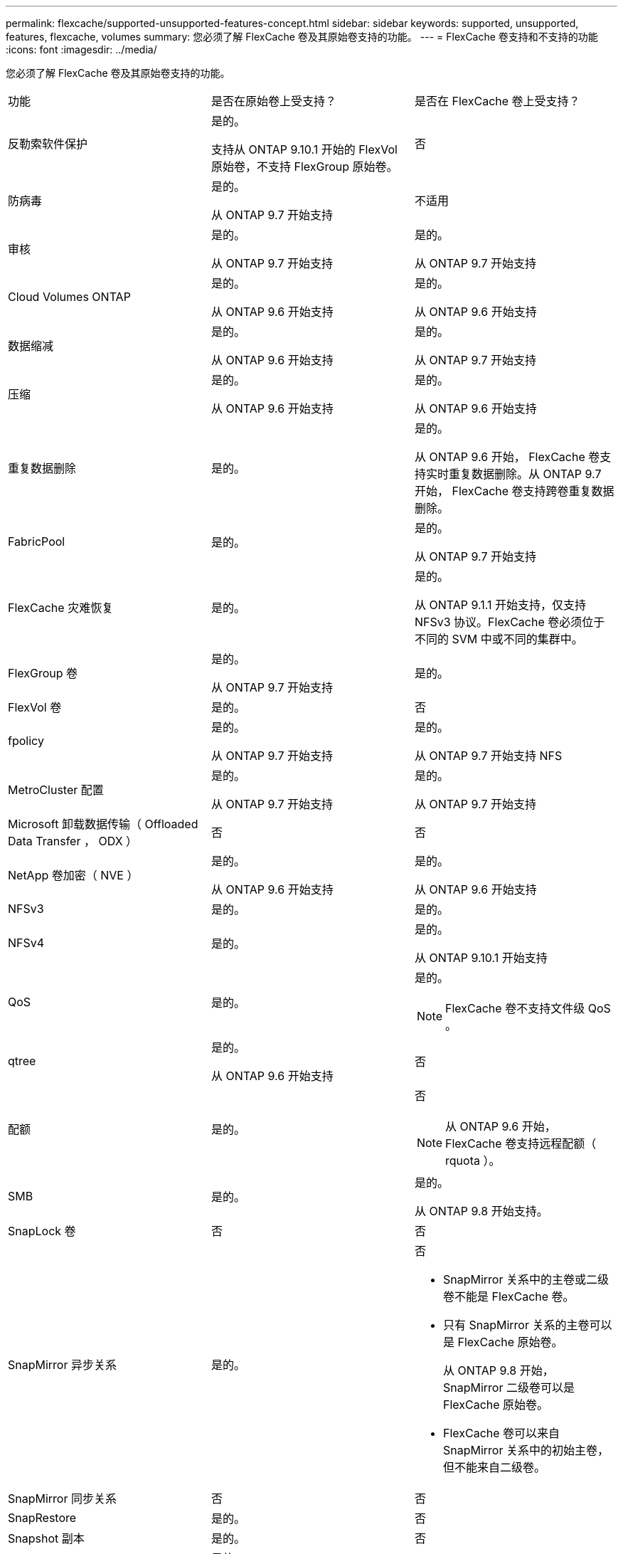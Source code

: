 ---
permalink: flexcache/supported-unsupported-features-concept.html 
sidebar: sidebar 
keywords: supported, unsupported, features, flexcache, volumes 
summary: 您必须了解 FlexCache 卷及其原始卷支持的功能。 
---
= FlexCache 卷支持和不支持的功能
:icons: font
:imagesdir: ../media/


[role="lead"]
您必须了解 FlexCache 卷及其原始卷支持的功能。

|===


| 功能 | 是否在原始卷上受支持？ | 是否在 FlexCache 卷上受支持？ 


 a| 
反勒索软件保护
 a| 
是的。

支持从 ONTAP 9.10.1 开始的 FlexVol 原始卷，不支持 FlexGroup 原始卷。
 a| 
否



 a| 
防病毒
 a| 
是的。

从 ONTAP 9.7 开始支持
 a| 
不适用



 a| 
审核
 a| 
是的。

从 ONTAP 9.7 开始支持
 a| 
是的。

从 ONTAP 9.7 开始支持



 a| 
Cloud Volumes ONTAP
 a| 
是的。

从 ONTAP 9.6 开始支持
 a| 
是的。

从 ONTAP 9.6 开始支持



 a| 
数据缩减
 a| 
是的。

从 ONTAP 9.6 开始支持
 a| 
是的。

从 ONTAP 9.7 开始支持



 a| 
压缩
 a| 
是的。

从 ONTAP 9.6 开始支持
 a| 
是的。

从 ONTAP 9.6 开始支持



 a| 
重复数据删除
 a| 
是的。
 a| 
是的。

从 ONTAP 9.6 开始， FlexCache 卷支持实时重复数据删除。从 ONTAP 9.7 开始， FlexCache 卷支持跨卷重复数据删除。



 a| 
FabricPool
 a| 
是的。
 a| 
是的。

从 ONTAP 9.7 开始支持



 a| 
FlexCache 灾难恢复
 a| 
是的。
 a| 
是的。

从 ONTAP 9.1.1 开始支持，仅支持 NFSv3 协议。FlexCache 卷必须位于不同的 SVM 中或不同的集群中。



 a| 
FlexGroup 卷
 a| 
是的。

从 ONTAP 9.7 开始支持
 a| 
是的。



 a| 
FlexVol 卷
 a| 
是的。
 a| 
否



 a| 
fpolicy
 a| 
是的。

从 ONTAP 9.7 开始支持
 a| 
是的。

从 ONTAP 9.7 开始支持 NFS



 a| 
MetroCluster 配置
 a| 
是的。

从 ONTAP 9.7 开始支持
 a| 
是的。

从 ONTAP 9.7 开始支持



 a| 
Microsoft 卸载数据传输（ Offloaded Data Transfer ， ODX ）
 a| 
否
 a| 
否



 a| 
NetApp 卷加密（ NVE ）
 a| 
是的。

从 ONTAP 9.6 开始支持
 a| 
是的。

从 ONTAP 9.6 开始支持



 a| 
NFSv3
 a| 
是的。
 a| 
是的。



 a| 
NFSv4
 a| 
是的。
 a| 
是的。

从 ONTAP 9.10.1 开始支持



 a| 
QoS
 a| 
是的。
 a| 
是的。

[NOTE]
====
FlexCache 卷不支持文件级 QoS 。

====


 a| 
qtree
 a| 
是的。

从 ONTAP 9.6 开始支持
 a| 
否



 a| 
配额
 a| 
是的。
 a| 
否

[NOTE]
====
从 ONTAP 9.6 开始， FlexCache 卷支持远程配额（ rquota ）。

====


 a| 
SMB
 a| 
是的。
 a| 
是的。

从 ONTAP 9.8 开始支持。



 a| 
SnapLock 卷
 a| 
否
 a| 
否



 a| 
SnapMirror 异步关系
 a| 
是的。
 a| 
否

* SnapMirror 关系中的主卷或二级卷不能是 FlexCache 卷。
* 只有 SnapMirror 关系的主卷可以是 FlexCache 原始卷。
+
从 ONTAP 9.8 开始， SnapMirror 二级卷可以是 FlexCache 原始卷。

* FlexCache 卷可以来自 SnapMirror 关系中的初始主卷，但不能来自二级卷。




 a| 
SnapMirror 同步关系
 a| 
否
 a| 
否



 a| 
SnapRestore
 a| 
是的。
 a| 
否



 a| 
Snapshot 副本
 a| 
是的。
 a| 
否



 a| 
SVM IP 配置
 a| 
是的。

从 ONTAP 9.5 开始受支持。SVM DR 关系的主 SVM 可以具有原始卷；但是，如果 SVM DR 关系中断，则必须使用新的原始卷重新创建 FlexCache 关系。
 a| 
否

FlexCache 卷可以位于主 SVM 中，但不能位于辅 SVM 中。主 SVM 中的任何 FlexCache 卷不会作为 SVM DR 关系的一部分进行复制。



 a| 
存储级别访问防护（ SLAG ）
 a| 
否
 a| 
否



 a| 
精简配置
 a| 
是的。
 a| 
是的。

从 ONTAP 9.7 开始支持



 a| 
卷克隆
 a| 
是的。

从 ONTAP 9.6 开始，支持克隆初始卷和初始卷中的文件。
 a| 
否



 a| 
卷移动
 a| 
是的。
 a| 
是（仅适用于卷成分卷）

从 ONTAP 9.6 开始，支持移动 FlexCache 卷的卷成分卷。



 a| 
卷重新托管
 a| 
否
 a| 
否

|===
